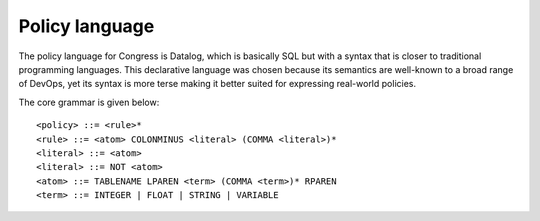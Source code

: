 ===============
Policy language
===============

The policy language for Congress is Datalog, which is basically SQL but with
a syntax that is closer to traditional programming languages. This declarative
language was chosen because its semantics are well-known to a broad range of
DevOps, yet its syntax is more terse making it better suited for expressing
real-world policies.

The core grammar is given below::

<policy> ::= <rule>*
<rule> ::= <atom> COLONMINUS <literal> (COMMA <literal>)*
<literal> ::= <atom>
<literal> ::= NOT <atom>
<atom> ::= TABLENAME LPAREN <term> (COMMA <term>)* RPAREN
<term> ::= INTEGER | FLOAT | STRING | VARIABLE
